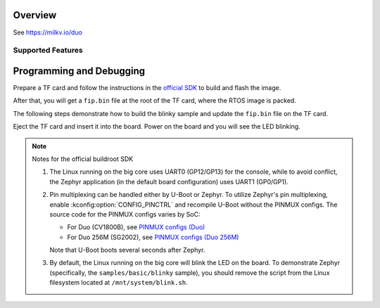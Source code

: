 .. zephyr:board:: milkv_duo

Overview
********

See https://milkv.io/duo

Supported Features
==================

.. zephyr:board-supported-hw::

Programming and Debugging
*************************

Prepare a TF card and follow the instructions in the `official SDK`_ to build
and flash the image.

After that, you will get a ``fip.bin`` file at the root of the TF card, where
the RTOS image is packed.

The following steps demonstrate how to build the blinky sample and update the
``fip.bin`` file on the TF card.

.. zephyr-app-commands::
   :zephyr-app: samples/basic/blinky
   :board: milkv_duo/cv1800b/c906_1
   :goals: build flash
   :flash-args: --fiptool /path/to/duo-buildroot-sdk/fsbl/plat/cv180x/fiptool.py --fip-bin /path/to/tfcard/fip.bin

Eject the TF card and insert it into the board. Power on the board and you will
see the LED blinking.

.. note::

   Notes for the official buildroot SDK

   1. The Linux running on the big core uses UART0 (GP12/GP13) for the console,
      while to avoid conflict, the Zephyr application (in the default board
      configuration) uses UART1 (GP0/GP1).
   2. Pin multiplexing can be handled either by U-Boot or Zephyr. To utilize
      Zephyr's pin multiplexing, enable :kconfig:option:`CONFIG_PINCTRL` and
      recompile U-Boot without the PINMUX configs. The source code for the
      PINMUX configs varies by SoC:

      * For Duo (CV1800B), see `PINMUX configs (Duo)`_
      * For Duo 256M (SG2002), see `PINMUX configs (Duo 256M)`_

      Note that U-Boot boots several seconds after Zephyr.
   3. By default, the Linux running on the big core will blink the LED on the
      board. To demonstrate Zephyr (specifically, the ``samples/basic/blinky``
      sample), you should remove the script from the Linux filesystem located at
      ``/mnt/system/blink.sh``.

.. _official SDK:
   https://github.com/milkv-duo/duo-buildroot-sdk

.. _PINMUX configs (Duo):
   https://github.com/milkv-duo/duo-buildroot-sdk/blob/develop/build/boards/cv180x/cv1800b_milkv_duo_sd/u-boot/cvi_board_init.c

.. _PINMUX configs (Duo 256M):
   https://github.com/milkv-duo/duo-buildroot-sdk/blob/develop/build/boards/cv181x/cv1812cp_milkv_duo256m_sd/u-boot/cvi_board_init.c
